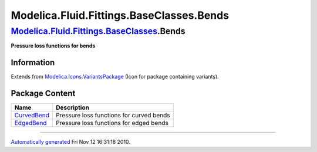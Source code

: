 =========================================
Modelica.Fluid.Fittings.BaseClasses.Bends
=========================================

`Modelica.Fluid.Fittings.BaseClasses <Modelica_Fluid_Fittings_BaseClasses.html#Modelica.Fluid.Fittings.BaseClasses>`_.Bends
---------------------------------------------------------------------------------------------------------------------------

**Pressure loss functions for bends**

Information
~~~~~~~~~~~

Extends from
`Modelica.Icons.VariantsPackage <Modelica_Icons_VariantsPackage.html#Modelica.Icons.VariantsPackage>`_
(Icon for package containing variants).

Package Content
~~~~~~~~~~~~~~~

+-----------------------------------------------------------------------------------------------------------------------------------------------------------------------------------------+--------------------------------------------+
| Name                                                                                                                                                                                    | Description                                |
+=========================================================================================================================================================================================+============================================+
| |image2| `CurvedBend <Modelica_Fluid_Fittings_BaseClasses_Bends_CurvedBend.html#Modelica.Fluid.Fittings.BaseClasses.Bends.CurvedBend>`_                                                 | Pressure loss functions for curved bends   |
+-----------------------------------------------------------------------------------------------------------------------------------------------------------------------------------------+--------------------------------------------+
| |image3| `EdgedBend <Modelica_Fluid_Fittings_BaseClasses_Bends_EdgedBend.html#Modelica.Fluid.Fittings.BaseClasses.Bends.EdgedBend>`_                                                    | Pressure loss functions for edged bends    |
+-----------------------------------------------------------------------------------------------------------------------------------------------------------------------------------------+--------------------------------------------+

--------------

`Automatically generated <http://www.3ds.com/>`_ Fri Nov 12 16:31:18
2010.

.. |Modelica.Fluid.Fittings.BaseClasses.Bends.CurvedBend| image:: Modelica.Fluid.Fittings.BaseClasses.Bends.CurvedBendS.png
.. |Modelica.Fluid.Fittings.BaseClasses.Bends.EdgedBend| image:: Modelica.Fluid.Fittings.BaseClasses.Bends.CurvedBendS.png
.. |image2| image:: Modelica.Fluid.Fittings.BaseClasses.Bends.CurvedBendS.png
.. |image3| image:: Modelica.Fluid.Fittings.BaseClasses.Bends.CurvedBendS.png
